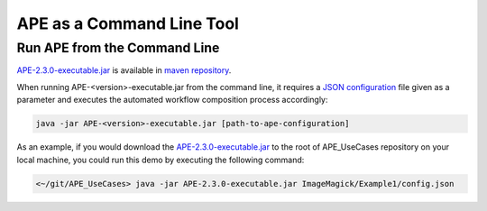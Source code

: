 APE as a Command Line Tool
==========================

Run APE from the Command Line
^^^^^^^^^^^^^^^^^^^^^^^^^^^^^

`APE-2.3.0-executable.jar <https://repo.maven.apache.org/maven2/io/github/sanctuuary/APE/2.3.0/APE-2.3.0-executable.jar>`_ 
is available in `maven repository <https://mvnrepository.com/artifact/io.github.sanctuuary/APE/latest>`_.

When running APE-<version>-executable.jar from the command line, 
it requires a `JSON configuration <setup.html#configuration-file>`_ file given as a parameter 
and executes the automated workflow composition process accordingly:

.. code-block:: shell

    java -jar APE-<version>-executable.jar [path-to-ape-configuration]

As an example, if you would download the 
`APE-2.3.0-executable.jar <https://repo.maven.apache.org/maven2/io/github/sanctuuary/APE/2.3.0/APE-2.3.0-executable.jar>`_ 
to the root of APE_UseCases repository on your local machine, 
you could run this demo by executing the following command:

.. code-block:: shell

    <~/git/APE_UseCases> java -jar APE-2.3.0-executable.jar ImageMagick/Example1/config.json
    
